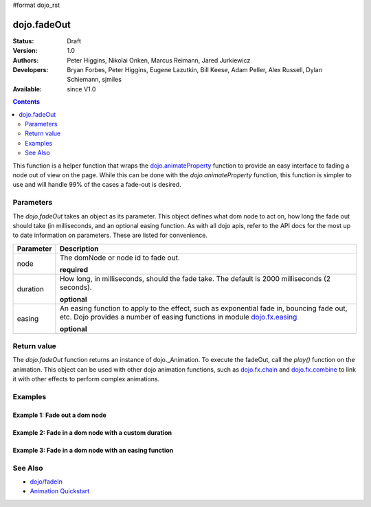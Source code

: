 #format dojo_rst

dojo.fadeOut
============

:Status: Draft
:Version: 1.0
:Authors: Peter Higgins, Nikolai Onken, Marcus Reimann, Jared Jurkiewicz
:Developers: Bryan Forbes, Peter Higgins, Eugene Lazutkin, Bill Keese, Adam Peller, Alex Russell, Dylan Schiemann, sjmiles
:Available: since V1.0

.. contents::
    :depth: 2

This function is a helper function that wraps the `dojo.animateProperty <dojo/animateProperty>`_ function to provide an easy interface to fading a node out of view on the page.  While this can be done with the *dojo.animateProperty* function, this function is simpler to use and will handle 99% of the cases a fade-out is desired.

==========
Parameters
==========

The *dojo.fadeOut* takes an object as its parameter.  This object defines what dom node to act on, how long the fade out should take (in milliseconds, and an optional easing function.  As with all dojo apis, refer to the API docs for the most up to date information on parameters.  These are listed for convenience.

+-------------------------------+--------------------------------------------------------------------------------------------+
+**Parameter**                  |**Description**                                                                             |
+-------------------------------+--------------------------------------------------------------------------------------------+
| node                          |The domNode or node id to fade out.                                                         |
|                               |                                                                                            |
|                               |**required**                                                                                |
+-------------------------------+--------------------------------------------------------------------------------------------+
| duration                      |How long, in milliseconds, should the fade take.  The default is 2000 milliseconds          |
|                               |(2 seconds).                                                                                |
|                               |                                                                                            |
|                               |**optional**                                                                                |
+-------------------------------+--------------------------------------------------------------------------------------------+
| easing                        |An easing function to apply to the effect, such as exponential fade in, bouncing fade out,  |
|                               |etc.  Dojo provides a number of easing functions in module                                  |
|                               |`dojo.fx.easing <dojo/fx/easing>`_                                                          |
|                               |                                                                                            |
|                               |**optional**                                                                                |
+-------------------------------+--------------------------------------------------------------------------------------------+

============
Return value
============

The *dojo.fadeOut* function returns an instance of dojo._Animation.  To execute the fadeOut, call the *play()* function on the animation.  This object can be used with other dojo animation functions, such as `dojo.fx.chain <dojo/fx/chain>`_ and `dojo.fx.combine <dojo/fx/combine>`_ to link it with other effects to perform complex animations.

========
Examples
========

Example 1:  Fade out a dom node
-------------------------------

.. cv-compound ::
  
  .. cv :: javascript

    <script>
      dojo.require("dijit.form.Button");
      function basicFadeoutSetup(){
         //Function linked to the button to trigger the fade.
         function fadeIt() {
            dojo.style("basicFadeNode", "opacity", "1");
            var fadeArgs = {
              node: "basicFadeNode"
            };
            dojo.fadeOut(fadeArgs).play();
         }
         dojo.connect(dijit.byId("basicFadeButton"), "onClick", fadeIt);
      }
      dojo.addOnLoad(basicFadeoutSetup);
    </script>

  .. cv :: html 

    <button dojoType="dijit.form.Button" id="basicFadeButton">Fade It Out!</button>
    <div id="basicFadeNode" style="width: 100px; height: 100px; background-color: red;"></div>


Example 2:  Fade in a dom node with a custom duration
-----------------------------------------------------

.. cv-compound ::
  
  .. cv :: javascript

    <script>
      dojo.require("dijit.form.Button");
      function basicFadeoutSetup2(){
         //Function linked to the button to trigger the fade.
         function fadeIt() {
            dojo.style("basicFadeNode2", "opacity", "1");
            var fadeArgs = {
              node: "basicFadeNode2",
              duration: 10000,
            };
            dojo.fadeOut(fadeArgs).play();
         }
         dojo.connect(dijit.byId("basicFadeButton2"), "onClick", fadeIt);
      }
      dojo.addOnLoad(basicFadeoutSetup2);
    </script>

  .. cv :: html 

    <button dojoType="dijit.form.Button" id="basicFadeButton2">Fade It Out Slow!</button>
    <div id="basicFadeNode2" style="width: 100px; height: 100px; background-color: red;"></div>



Example 3:  Fade in a dom node with an easing function
------------------------------------------------------

.. cv-compound ::
  
  .. cv :: javascript

    <script>
      dojo.require("dijit.form.Button");
      dojo.require("dojo.fx.easing");
      function basicFadeoutSetup3(){
         //Function linked to the button to trigger the fade.
         function fadeIt() {
            dojo.style("basicFadeNode3", "opacity", "1");
            var fadeArgs = {
              node: "basicFadeNode3",
              duration: 10000,
              easing: dojo.fx.easing.expoOut
            };
            dojo.fadeOut(fadeArgs).play();
         }
         dojo.connect(dijit.byId("basicFadeButton3"), "onClick", fadeIt);
      }
      dojo.addOnLoad(basicFadeoutSetup3);
    </script>

  .. cv :: html 

    <button dojoType="dijit.form.Button" id="basicFadeButton3">Fade It Out Slow with Expo Easing!</button>
    <div id="basicFadeNode3" style="width: 100px; height: 100px; background-color: red;"></div>

========
See Also
========

* `dojo/fadeIn <dojo/fadeIn>`_
* `Animation Quickstart <quickstart/Animation>`_
